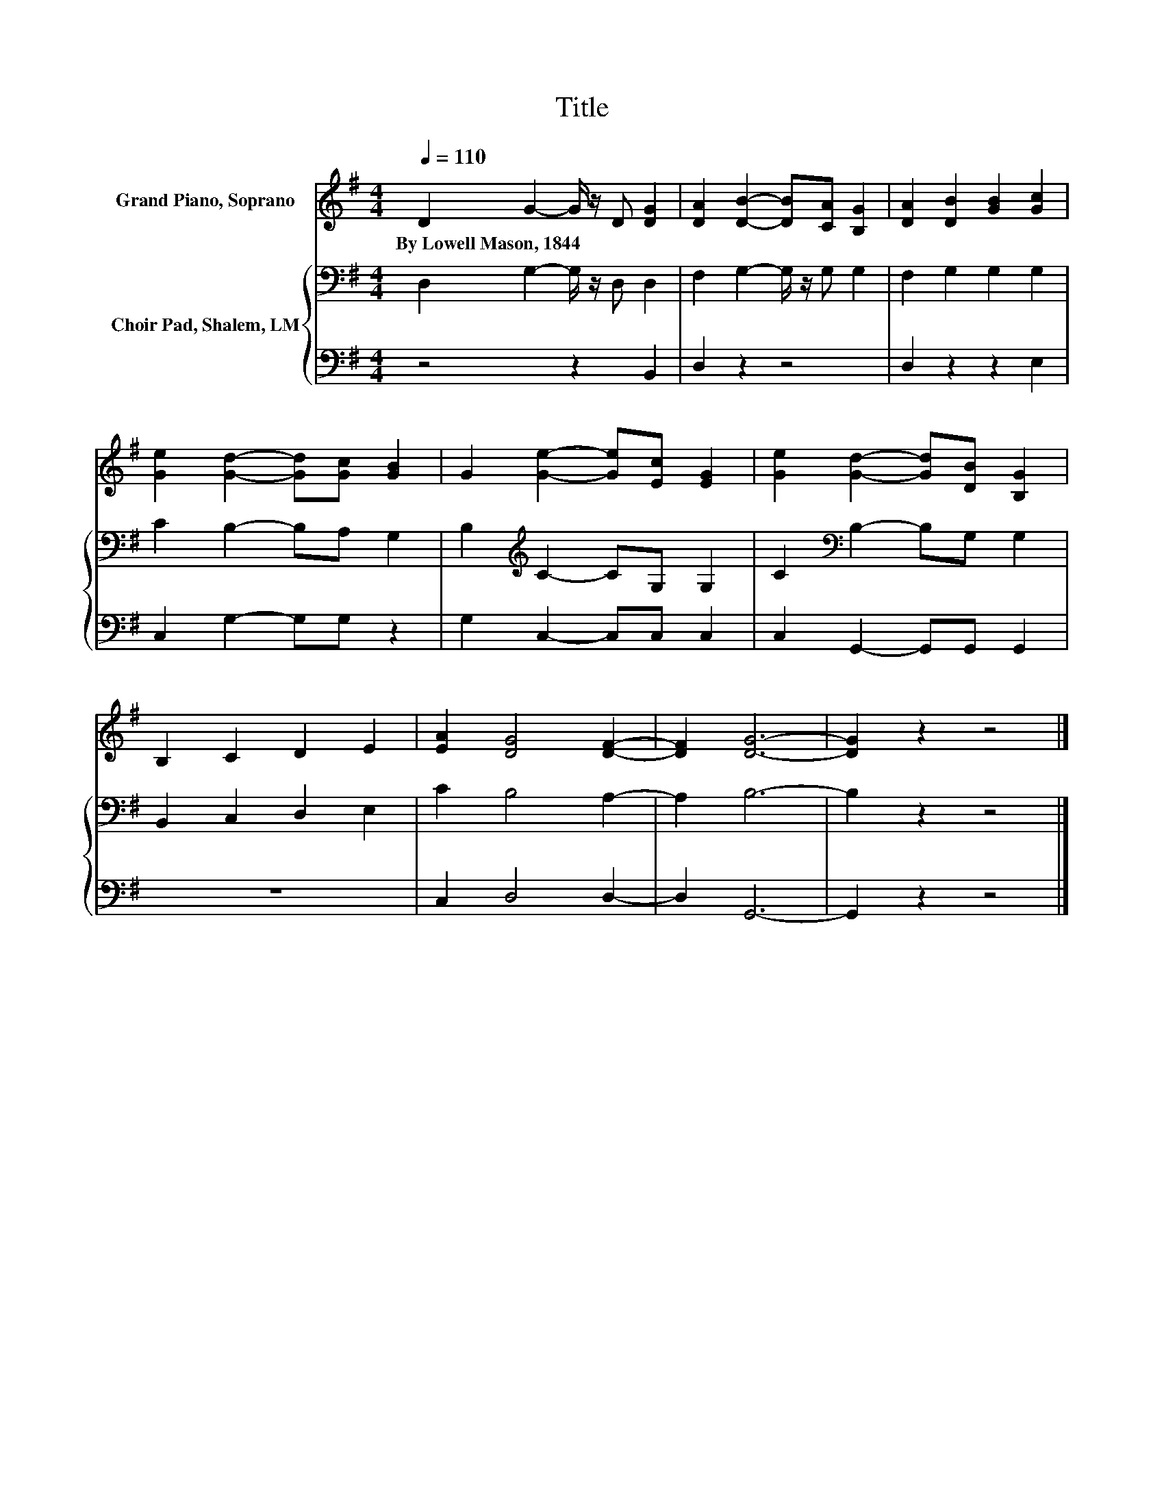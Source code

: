 X:1
T:Title
%%score 1 { 2 | 3 }
L:1/8
Q:1/4=110
M:4/4
K:G
V:1 treble nm="Grand Piano, Soprano"
V:2 bass nm="Choir Pad, Shalem, LM"
V:3 bass 
V:1
 D2 G2- G/ z/ D [DG]2 | [DA]2 [DB]2- [DB][CA] [B,G]2 | [DA]2 [DB]2 [GB]2 [Gc]2 | %3
w: By~Lowell~Mason,~1844 * * * *|||
 [Ge]2 [Gd]2- [Gd][Gc] [GB]2 | G2 [Ge]2- [Ge][Ec] [EG]2 | [Ge]2 [Gd]2- [Gd][DB] [B,G]2 | %6
w: |||
 B,2 C2 D2 E2 | [EA]2 [DG]4 [DF]2- | [DF]2 [DG]6- | [DG]2 z2 z4 |] %10
w: ||||
V:2
 D,2 G,2- G,/ z/ D, D,2 | F,2 G,2- G,/ z/ G, G,2 | F,2 G,2 G,2 G,2 | C2 B,2- B,A, G,2 | %4
 B,2[K:treble] C2- CG, G,2 | C2[K:bass] B,2- B,G, G,2 | B,,2 C,2 D,2 E,2 | C2 B,4 A,2- | A,2 B,6- | %9
 B,2 z2 z4 |] %10
V:3
 z4 z2 B,,2 | D,2 z2 z4 | D,2 z2 z2 E,2 | C,2 G,2- G,G, z2 | G,2 C,2- C,C, C,2 | %5
 C,2 G,,2- G,,G,, G,,2 | z8 | C,2 D,4 D,2- | D,2 G,,6- | G,,2 z2 z4 |] %10

